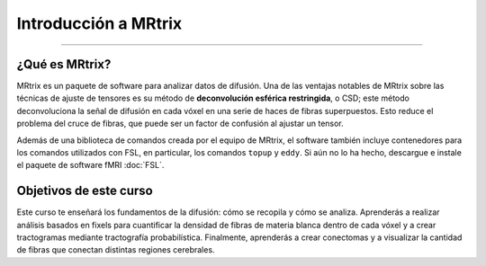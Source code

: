 

.. _MRtrix_Introducción:

======================
Introducción a MRtrix
======================

.. cifra::

   Ejemplo_MRtrix_Output.png

---------

¿Qué es MRtrix?
***************


MRtrix es un paquete de software para analizar datos de difusión. Una de las ventajas notables de MRtrix sobre las técnicas de ajuste de tensores es su método de **deconvolución esférica restringida**, o CSD; este método deconvoluciona la señal de difusión en cada vóxel en una serie de haces de fibras superpuestos. Esto reduce el problema del cruce de fibras, que puede ser un factor de confusión al ajustar un tensor.

Además de una biblioteca de comandos creada por el equipo de MRtrix, el software también incluye contenedores para los comandos utilizados con FSL, en particular, los comandos ``topup`` y ``eddy``. Si aún no lo ha hecho, descargue e instale el paquete de software fMRI :doc:`FSL`.

.. nota::

   Este curso se basa en los pasos descritos en la documentación de MRtrix`__, especialmente los capítulos "Preprocesamiento DWI" y "Deconvolución esférica restringida". Varios de los pasos y explicaciones se derivan del excelente tutorial de `BATMAN` de Marlene Tahedl. 
    `__, y en muchos lugares uso su notación de archivo. También quiero agradecer a John Plass, del laboratorio David Brang de la Universidad de Michigan, por compartir sus scripts conmigo y responder a mis preguntas.


Objetivos de este curso
*****************

Este curso te enseñará los fundamentos de la difusión: cómo se recopila y cómo se analiza. Aprenderás a realizar análisis basados en fixels para cuantificar la densidad de fibras de materia blanca dentro de cada vóxel y a crear tractogramas mediante tractografía probabilística. Finalmente, aprenderás a crear conectomas y a visualizar la cantidad de fibras que conectan distintas regiones cerebrales.


.. árbol de toc::
   :profundidad máxima: 1
   :caption: Pasos de preprocesamiento
   
   MRtrix_Curso/MRtrix_00_Resumen_de_difusión
   MRtrix_Curso/MRtrix_01_Descargar_Instalar
   MRtrix_Curso/MRtrix_02_Descarga de datos
   MRtrix_Curso/MRtrix_03_Formatos de datos
   MRtrix_Curso/MRtrix_04_Preprocesamiento
   MRtrix_Curso/MRtrix_05_Funciones básicas
   MRtrix_Curso/MRtrix_06_Límite del tejido
   MRtrix_Curso/MRtrix_07_Optimización
   MRtrix_Curso/MRtrix_08_Conectoma
   Curso MRtrix/MRtrix_09_Scripting
   MRtrix_Course/MRtrix_10_GroupAnalysis
   Curso MRtrix/MRtrix_11_Análisis basado en correcciones

   

